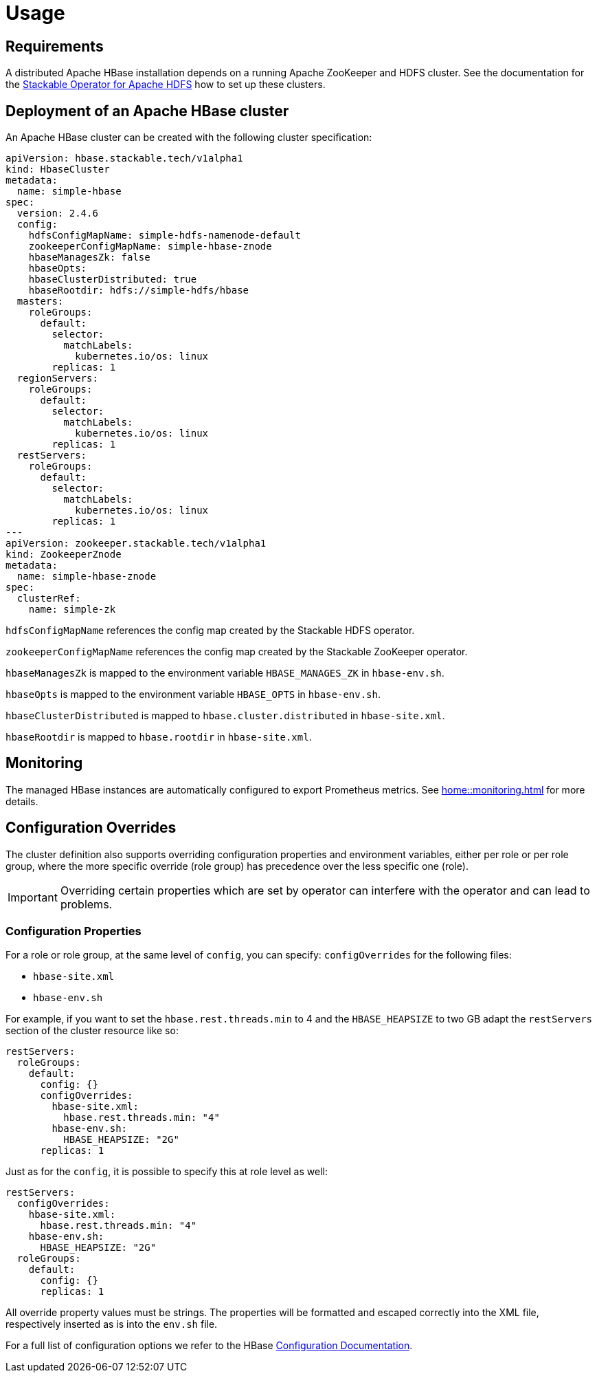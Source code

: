 = Usage

== Requirements

A distributed Apache HBase installation depends on a running Apache ZooKeeper and HDFS cluster. See
the documentation for the https://docs.stackable.tech/hdfs/usage.html[Stackable Operator for Apache HDFS]
how to set up these clusters.

== Deployment of an Apache HBase cluster

An Apache HBase cluster can be created with the following cluster specification:

[source,yaml]
----
apiVersion: hbase.stackable.tech/v1alpha1
kind: HbaseCluster
metadata:
  name: simple-hbase
spec:
  version: 2.4.6
  config:
    hdfsConfigMapName: simple-hdfs-namenode-default
    zookeeperConfigMapName: simple-hbase-znode
    hbaseManagesZk: false
    hbaseOpts:
    hbaseClusterDistributed: true
    hbaseRootdir: hdfs://simple-hdfs/hbase
  masters:
    roleGroups:
      default:
        selector:
          matchLabels:
            kubernetes.io/os: linux
        replicas: 1
  regionServers:
    roleGroups:
      default:
        selector:
          matchLabels:
            kubernetes.io/os: linux
        replicas: 1
  restServers:
    roleGroups:
      default:
        selector:
          matchLabels:
            kubernetes.io/os: linux
        replicas: 1
---
apiVersion: zookeeper.stackable.tech/v1alpha1
kind: ZookeeperZnode
metadata:
  name: simple-hbase-znode
spec:
  clusterRef:
    name: simple-zk
----

`hdfsConfigMapName` references the config map created by the Stackable HDFS operator.

`zookeeperConfigMapName` references the config map created by the Stackable ZooKeeper operator.

`hbaseManagesZk` is mapped to the environment variable `HBASE_MANAGES_ZK` in `hbase-env.sh`.

`hbaseOpts` is mapped to the environment variable `HBASE_OPTS` in `hbase-env.sh`.

`hbaseClusterDistributed` is mapped to `hbase.cluster.distributed` in `hbase-site.xml`.

`hbaseRootdir` is mapped to `hbase.rootdir` in `hbase-site.xml`.

== Monitoring

The managed HBase instances are automatically configured to export Prometheus metrics. See
xref:home::monitoring.adoc[] for more details.

== Configuration Overrides

The cluster definition also supports overriding configuration properties and environment variables, either per role or per role group, where the more specific override (role group) has precedence over the less specific one (role).

IMPORTANT: Overriding certain properties which are set by operator can interfere with the operator and can lead to problems.

=== Configuration Properties

For a role or role group, at the same level of `config`, you can specify: `configOverrides` for the following files:

- `hbase-site.xml`
- `hbase-env.sh`

// hdfs-site.xml is not listed here. The file is always taken from the referenced hdfs cluster

For example, if you want to set the `hbase.rest.threads.min` to 4 and the `HBASE_HEAPSIZE` to two GB adapt the `restServers` section of the cluster resource like so:

[source,yaml]
----
restServers:
  roleGroups:
    default:
      config: {}
      configOverrides:
        hbase-site.xml:
          hbase.rest.threads.min: "4"
        hbase-env.sh:
          HBASE_HEAPSIZE: "2G"
      replicas: 1
----

Just as for the `config`, it is possible to specify this at role level as well:

[source,yaml]
----
restServers:
  configOverrides:
    hbase-site.xml:
      hbase.rest.threads.min: "4"
    hbase-env.sh:
      HBASE_HEAPSIZE: "2G"
  roleGroups:
    default:
      config: {}
      replicas: 1
----

All override property values must be strings. The properties will be formatted and escaped correctly into the XML file, respectively inserted as is into the `env.sh` file.

For a full list of configuration options we refer to the HBase https://hbase.apache.org/book.html#config.files[Configuration Documentation].

// Environment configuration is not implemented. The environment is managed
// with the hbase-env.sh configuration file

// CLI overrides are also not implemented